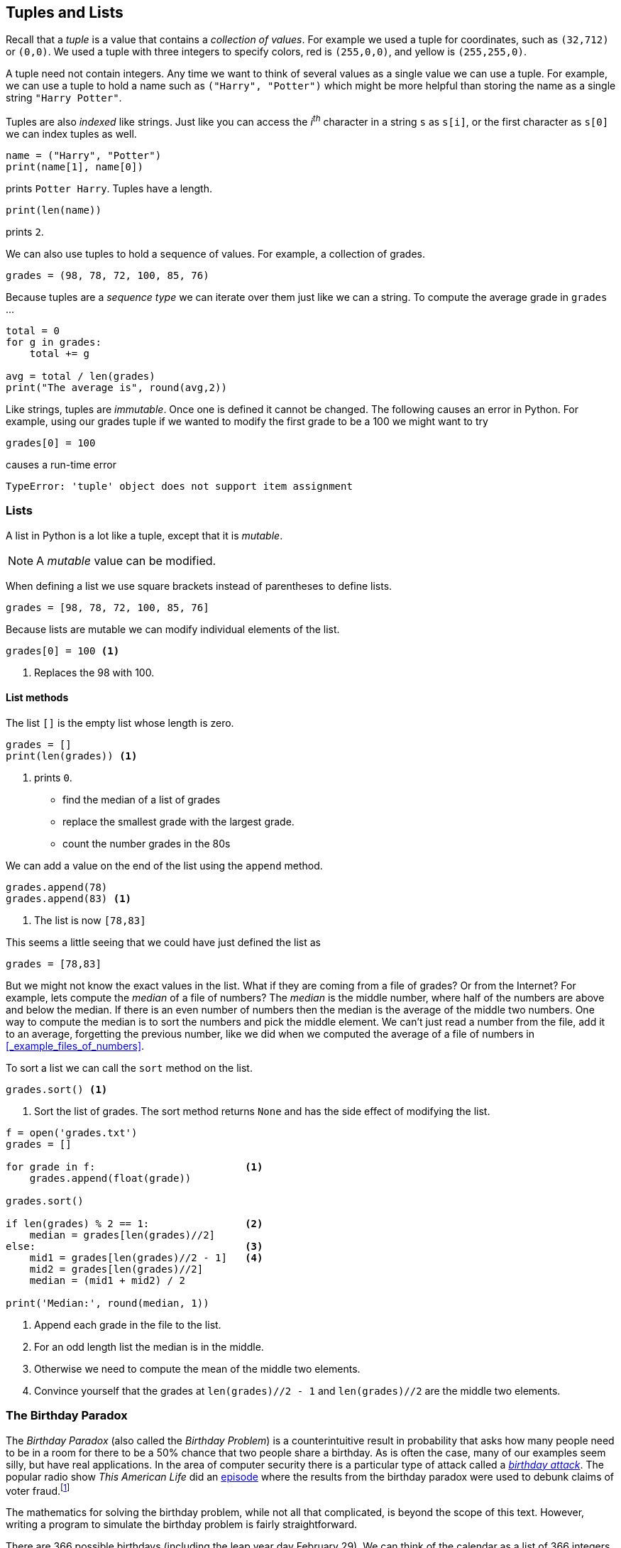 == Tuples and Lists

Recall that a _tuple_ is a value that contains a _collection of values_. For example we used a tuple for coordinates, such as `(32,712)` or `(0,0)`. We used a tuple with three integers to specify colors, red is `(255,0,0)`, and yellow is `(255,255,0)`. 

A tuple need not contain integers. Any time we want to think of several values as a single value we can use a tuple. For example, we can use a tuple to hold a name such as `("Harry", "Potter")` which might be more helpful than storing the name as a single string `"Harry Potter"`.

Tuples are also _indexed_ like strings. Just like you can access the _i^th^_ character in a string `s` as `s[i]`, or the first character as `s[0]` we can index tuples as well.

[source,python]
----
name = ("Harry", "Potter")
print(name[1], name[0])
----

prints `Potter Harry`.  Tuples have a length.

[source,python]
----
print(len(name))
----

prints `2`.

We can also use tuples to hold a sequence of values. For example, a collection of grades.

[source,python]
----
grades = (98, 78, 72, 100, 85, 76)
----

Because tuples are a _sequence type_ we can iterate over them just like we can a string. To compute the average grade in `grades` ...

[source,python]
----
total = 0
for g in grades:
    total += g

avg = total / len(grades)
print("The average is", round(avg,2))
----

Like strings, tuples are _immutable_. Once one is defined it cannot be changed. The following causes an error in Python. For example, using our grades tuple if we wanted to modify the first grade to be a 100 we might want to try 

[source,python]
----
grades[0] = 100
----
causes a run-time error

----
TypeError: 'tuple' object does not support item assignment
----

=== Lists

A list in Python is a lot like a tuple, except that it is _mutable_.

NOTE: A _mutable_ value can be modified.

When defining a list we use square brackets instead of parentheses to define lists.

[source,python]
----
grades = [98, 78, 72, 100, 85, 76]
----

Because lists are mutable we can modify individual elements of the list. 

[source,python]
----
grades[0] = 100 <1>
----
<1> Replaces the 98 with 100.

==== List methods

The list `[]` is the empty list whose length is zero.

[source,python]
----
grades = []
print(len(grades)) <1>
----
<1> prints `0`.


- find the median of a list of grades
- replace the smallest grade with the largest grade.
- count the number grades in the 80s

We can add a value on the end of the list using the `append` method.

[source,python]
----
grades.append(78)
grades.append(83) <1>
----
<1> The list is now `[78,83]`

This seems a little seeing that we could have just defined the list as

[source,python]
----
grades = [78,83]
----

But we might not know the exact values in the list. What if they are coming from a file of grades? Or from the Internet? For example, lets compute the _median_ of a file of numbers? The _median_ is the middle number, where half of the numbers are above and below the median. If there is an even number of numbers then the median is the average of the middle two numbers. One way to compute the median is to sort the numbers and pick the middle element. We can't just read a number from the file, add it to an average, forgetting the previous number, like we did when we computed the average of a file of numbers in <<_example_files_of_numbers>>.

To sort a list we can call the `sort` method on the list.

[source,python]
----
grades.sort() <1>
----
<1> Sort the list of grades. The sort method returns `None` and has the side effect of modifying the list. 

[source,python,numbered]
----
f = open('grades.txt')
grades = []

for grade in f:                         <1>
    grades.append(float(grade))  

grades.sort()                       

if len(grades) % 2 == 1:                <2>
    median = grades[len(grades)//2]
else:                                   <3>
    mid1 = grades[len(grades)//2 - 1]   <4>
    mid2 = grades[len(grades)//2]
    median = (mid1 + mid2) / 2

print('Median:', round(median, 1))
----
<1> Append each grade in the file to the list.
<2> For an odd length list the median is in the middle.
<3> Otherwise we need to compute the mean of the middle two elements.
<4> Convince yourself that the grades at `len(grades)//2 - 1` and `len(grades)//2` are the middle two elements.

=== The Birthday Paradox

The _Birthday Paradox_ (also called the _Birthday Problem_) is a counterintuitive result in probability that asks how many people need to be in a room for there to be a 50% chance that two people share a birthday. As is often the case, many of our examples seem silly, but have real applications. In the area of computer security there is a particular type of attack called a https://en.wikipedia.org/wiki/Birthday_attack[_birthday attack_].  The popular radio show _This American Life_ did an https://www.thisamericanlife.org/630/things-i-mean-to-know[episode] where the results from the birthday paradox were used to debunk claims of voter 
fraud.footnote:[https://5harad.com/papers/1p1v.pdf[_One Person, One Vote:
Estimating the Prevalence of Double Voting
in U.S. Presidential Elections_]] 

The mathematics for solving the birthday problem, while not all that complicated, is beyond the scope of this text. However, writing a program to simulate the birthday problem is fairly straightforward.

There are 366 possible birthdays (including the leap year day February 29). We can think of the calendar as a list of 366 integers. Call this list `birthdays`. The number of people in the room that share January 1 as a birthday is in `birthdays[0]` and the number that share December 31 is in `birthdays[365]`.  Initially `birthdays` is initialized to all zeros.

[source,python,numbered]
----
birthdays = []

for i in range(366):    <1>
    birthdays.append(0)
----
<1> Append 366 zeros to the `birthdays` list.

Python has an even simpler notation for initializing a list to all of the same value. We can
replicate all three line of code above with the one line ...

[source,python]
----
birthdays = [0]*366
----

How can we simulate someone's birthday?  Generate a random number between 0 and 365 and increment the corresponding birthday in the `birthdays` list.

[source,python,numbered]
----
bday = random.randrange(366)
birthdays[bday] += 1
----

We need to do this a number of times, once for each person in the room. How many times? This is precisely what we are trying to figure out. Lets start with 100. 

[source,python,numbered]
----
for i in range(100):                <1>
    bday = random.randrange(366)
    birthdays[bday] += 1
----
<1> Generate one hundred random birthdays.

How do we know if two or more people share a birthday? One of the items in the `birthdays` list will be greater than 1. If nobody shared a birthday then all of the integers in `birthdays` are either 0 or 1. 

[source,python,numbered]
----
i = 0
for count in birthdays:
    if count > 1:
        print(count, "birthdays on day", i)
    i = i + 1
----

.Check Yourself +++<span style='color:red;margin-right:1.25em; display:inline-block;'>&nbsp;&nbsp;&nbsp;</span>+++
Rewrite the above loop so that it uses the other form a `for`-loop using the `range` function.

[.result]
====

[source,python,numbered]
----
for i in range(len(birthdays)):
    if birthdays[i] > 1:
        print(birthdays[i], 'birthdays on day', i)
----
====

If we run this with 100 people in the room we see that lots of people share a birthday. (You will get different results because we are generating random birthdays).

----
2 birthdays on day 10
2 birthdays on day 23
2 birthdays on day 49
2 birthdays on day 69
3 birthdays on day 95
2 birthdays on day 144
2 birthdays on day 178
2 birthdays on day 290
3 birthdays on day 315
2 birthdays on day 316
2 birthdays on day 333
----

In fact with 100 people, you are almost guaranteed to have people share a birthday. WIth a little experimenting you can see that at about 23 people there is a 50% chance of two or more people sharing a birthday. The Birthday Problem is sometime called the Birthday Paradox because that _seems_ like a surprisingly small number.

=== Particle Simulation: Take 2

Recall our particle simulation in <<_case_study_particles_and_collision>> where we had two particles moving and colliding.  For each particle we defined four variables `x`, `y`, `dx`, and `dy`. For two partivles we need eight variables, and if we had six particles then we would need twenty-four variables. Also,our condition for checking collisions gets very long. We would have to check particle 1 against particles 2 through 6, particle 2 against particles 3 through 6
and so on. That would be stem:[5+4+3+2+1 = 15] conditions. In general if we had stem:[n] particles we need 

stem:[n + (n-1) + (n-2) + \cdots + 3 + 2 + 1 = n(n-1)/2] 

conditions. So 100 particles would be stem:[4950] conditions. 

Rather than having separate variables for each _x_ coordinate we can keep a _list of x coordinates_ where `x[0]` is the x-coordinate for the first particle, `x[1]` for the second particle, and so on. 

We will do the same thing for the y-coordinates. 

[source,python]
----
x = []  # list of x-coordinates. x[i] is the x-coordinate for particle i
y = []  # list of y-coordinates. y[i] is the y-coordinate for particle i
----

Assuming `side` is the height and width of the display and `r` is the radius of the particle (`ball.get_width()//2`) we can use two nested for-loops to distribute the particles evenly over the display.  

[source,python,numbered]
----
for row in range(r, side, 6*r):      <1>
    for col in range(r, side, 6*r):
        x.append(col)
        y.append(row)
----
<1> Start at `r` so that the first particle is off of the edge a bit. Increment in steps of `6*r` so that there is some space between the particles.

We might want to verify that the code above works. We should check it by displaying the particles on the Pygame window.

.Check Yourself +++<span style='color:red;margin-right:1.25em; display:inline-block;'>&nbsp;&nbsp;&nbsp;</span>+++
Write a Python code fragment that would display the particles on the Pygame display.

[.result]
====
We need to loop through all of the `x` and `y` coordinates and 
`blit` each particle to the disaply.

[source,python]
----
for i in range(len(x)):           <1>
    win.blit(ball, (x[i], y[i]))
pygame.display.update()
----
<1> We could have used the `len(y)` here as well. The two lists are the same length.

And what we get should be something like the image ...

image::nparticles.png[align="center",width=300]
====

We also need to give each particle a velocity. And we want to give them different velocities, otherwise they would all move in the same direction at the same speed.

Since each particle will have its own velocity we will need a list
of x-velocities and a list of y-velocities.

[source,python]
----
dx = []   # list of x-velocities. dx[i] is the x velocity for particle i
dy = []   # list of y-velocities. dy[i] is the y velocity for particle i
----

We saw that in our discussion of the frame rate (<<_understanding_the_frame_rate>>) if the width of the window was 600 pixels and we set a particle's x-velocity `dx` to 600 pixels per second, the particle would travel across the screen in one second. If we wanted the particle to travel across the screen in 2 seconds we would set `dx` to `side/2` (or 300 pixels per second) assuming `side` is the width of the window. We want to give particles different velocities to make it look realistic. We can randomize the velocity of the particle between `side/2` and `side/4` seconds. For example, setting the x-velocity and y-velocity to `side / (random.random() * 2 + 2)`

Why does this work? Well `random.random() * 2` gives a random value between 0 and 2` and adding 2 gives us a random value between 2 and 4.

But this means that all of the velocities are positive and all of the particles would be traveling to the right and down the display. We need some of the velocities to be negative, between -2 and -4. We have to be careful because we don't want to generate values near `0` such as `.001` because then `side/.001` would be far too fast.

image::numberline.png[align="center",width="400"]

It is probably easiest to just toss a coin and randomly negate the value `side / (random.random() * 2 + 2)`

Our code for initializing the positions and velocities of each particle is ...

.Initializing the particles
[source,python,numbered]
----
import pygame, color, random
pygame.init()
side = 600
win = pygame.display.set_mode((side,side))

ball = pygame.image.load("../images/ball.png").convert_alpha()
r = ball.get_width()//2

for row in range(r, side, 6*r):
    for col in range(r, side, 6*r):
        x.append(col)
        y.append(row)

        # generate random velocities
        tdx = side / (random.random() * 2 + 2) <1>
        tdy = side / (random.random() * 2 + 2) <2>
   
        if random.random() < .5:               <3>
            tdx = -tdx

        if random.random() < .5:               <4>
            tdy = -tdy

        dx.append(tdx)
        dy.append(tdy)
----
<1> Generate a random x-velocity value between `side/2` and `side/4`.
<2> The same for the y-velocity.
<3> Randomly negate the x-velocity
<4> And the same for the y-velocity.

==== Moving the Particles

To move the particles we will use the same structure as we did when were animating just two particles. The main animation loop stays the same.

.Animation Loop
[source,python,numbered]
----
clock = pygame.time.Clock()

while True:
    win.fill(color.lightgray)
    dt = clock.tick(60) / 1000.0
   
    # code to move and blit each particle goes here

    pygame.display.update()
----

Back when we were animating two particles we had two separate calls to the 
`move` function. If we had three particles we had three distinct calls to `move`. But here we are using lists and we want to move the _i^th^_ particle.

[source,python]
----
(x[i],y[i],dx[i],dy[i]) = move(x[i],y[i],dx[i],dy[i])
----
 
where _i_ loops through all of thr particles.

[source,python]
----
for i in range(len(x)):
    (x[i],y[i],dx[i],dy[i]) = move(x[i],y[i],dx[i],dy[i])
    win.blit(ball, (x[i], y[i])) <1>
----
<1>  Don't forget to `blit` the particle.

Putting this all together we have the code to animate the particles.

.Animating the particles. 
[source,python,numbered]
----
while True:
    win.fill(color.lightgray)
    dt = clock.tick(60) / 1000.0

    for i in range(len(x)):
        (x[i],y[i],dx[i],dy[i]) = move(x[i],y[i],dx[i],dy[i])
        win.blit(ball, (x[i], y[i]))

    pygame.display.update()
----

==== Colliding the Particles

Assume we have stem:[n] particles. We need to collide particle `0` with particles `1`, `2`, ..., `n-1` and particle `2` with `3`, `4`, ..., `n-1`. 
In general we collide particle `i` with particles `i+1`, `i+2`, ..., `n-1`.

.Collision Pattern
[width="33%",options="header"]
|===
|Particle _i_  | Collides with particles
|0
|1, 2, 3, ... , stem:[n-1]

|1
|2, 3, ..., stem:[n-1]

|...
|...

|stem:[n-3]
|stem:[n-2], stem:[n-1]

|stem:[n-2]	
|stem:[n-1]
|=== 

When we get to the last particle, stem:[n-1], it has no other particles to collide with that 
we have not already checked.

[source,python,numbered]
----
for i in range(len(x) - 1):          <1>
    for j in range(i+1, len(x)):     <2>
        # collide particle i and j
----  
<1> for every particle `i` except the last
<2> for every particle from `i+1` to the last

Now we just add the conditional that if the distance between the centers of the two particles is less than two radii then they need to exchange velocities.

[source,python,numbered]
----
if distance(x[i] + r, y[i] + r, x[j] + r, y[j] + r) < 2 * r:
    (dx[i], dx[j]) = (dx[j], dx[i])
    (dy[i], dy[j]) = (dy[j], dy[i])
----

Putting it all together 

[source,python,numbered]
----
for i in range(len(x) - 1):
    for j in range(i+1, len(x)):
        if distance(x[i] + r, y[i] + r, x[j] + r, y[j] + r) < 2 * r:
            (dx[i], dx[j]) = (dx[j], dx[i])
            (dy[i], dy[j]) = (dy[j], dy[i])
----

This goes in the main animation loop, which is now 

[source,python,numbered,]
----
# main animation loop
clock = pygame.time.Clock()

while True:
    win.fill(color.lightgray)
    dt = clock.tick(60) / 1000.0

	# move the particles
    for i in range(len(x)):                                                
        (x[i],y[i],dx[i],dy[i]) = move(x[i],y[i],dx[i],dy[i])
        win.blit(ball, (x[i], y[i]))

	# collide the particles
    for i in range(len(x) - 1):                                            
        for j in range(i+1, len(x)):
            if distance(x[i] + r, y[i] + r, x[j] + r, y[j] + r) < 2 * r:
                (dx[i], dx[j]) = (dx[j], dx[i])
                (dy[i], dy[j]) = (dy[j], dy[i])

    pygame.display.update()
----

=== Forest Fire Model

=== Exercises

=== Terminology 

.Terminology
[cols="2"]
|===

a|
 * tbd

a|
 * tbd 

|===
